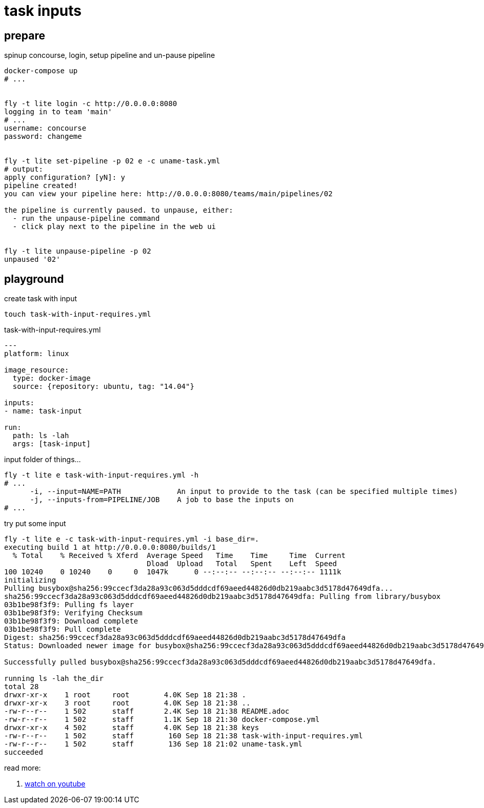 = task inputs

== prepare

.spinup concourse, login, setup pipeline and un-pause pipeline
[source,bash]
----
docker-compose up
# ...


fly -t lite login -c http://0.0.0.0:8080
logging in to team 'main'
# ...
username: concourse
password: changeme


fly -t lite set-pipeline -p 02 e -c uname-task.yml
# output:
apply configuration? [yN]: y
pipeline created!
you can view your pipeline here: http://0.0.0.0:8080/teams/main/pipelines/02

the pipeline is currently paused. to unpause, either:
  - run the unpause-pipeline command
  - click play next to the pipeline in the web ui


fly -t lite unpause-pipeline -p 02
unpaused '02'
----

== playground

.create task with input
[source,bash]
----
touch task-with-input-requires.yml
----

.task-with-input-requires.yml
[source,yaml]
----
---
platform: linux

image_resource:
  type: docker-image
  source: {repository: ubuntu, tag: "14.04"}

inputs:
- name: task-input

run:
  path: ls -lah
  args: [task-input]
----

.input folder of things...
[source,bash]
----
fly -t lite e task-with-input-requires.yml -h
# ...
      -i, --input=NAME=PATH             An input to provide to the task (can be specified multiple times)
      -j, --inputs-from=PIPELINE/JOB    A job to base the inputs on
# ...
----

.try put some input
[source,bash]
----
fly -t lite e -c task-with-input-requires.yml -i base_dir=.
executing build 1 at http://0.0.0.0:8080/builds/1
  % Total    % Received % Xferd  Average Speed   Time    Time     Time  Current
                                 Dload  Upload   Total   Spent    Left  Speed
100 10240    0 10240    0     0  1047k      0 --:--:-- --:--:-- --:--:-- 1111k
initializing
Pulling busybox@sha256:99ccecf3da28a93c063d5dddcdf69aeed44826d0db219aabc3d5178d47649dfa...
sha256:99ccecf3da28a93c063d5dddcdf69aeed44826d0db219aabc3d5178d47649dfa: Pulling from library/busybox
03b1be98f3f9: Pulling fs layer
03b1be98f3f9: Verifying Checksum
03b1be98f3f9: Download complete
03b1be98f3f9: Pull complete
Digest: sha256:99ccecf3da28a93c063d5dddcdf69aeed44826d0db219aabc3d5178d47649dfa
Status: Downloaded newer image for busybox@sha256:99ccecf3da28a93c063d5dddcdf69aeed44826d0db219aabc3d5178d47649dfa

Successfully pulled busybox@sha256:99ccecf3da28a93c063d5dddcdf69aeed44826d0db219aabc3d5178d47649dfa.

running ls -lah the_dir
total 28
drwxr-xr-x    1 root     root        4.0K Sep 18 21:38 .
drwxr-xr-x    3 root     root        4.0K Sep 18 21:38 ..
-rw-r--r--    1 502      staff       2.4K Sep 18 21:38 README.adoc
-rw-r--r--    1 502      staff       1.1K Sep 18 21:30 docker-compose.yml
drwxr-xr-x    4 502      staff       4.0K Sep 18 21:38 keys
-rw-r--r--    1 502      staff        160 Sep 18 21:38 task-with-input-requires.yml
-rw-r--r--    1 502      staff        136 Sep 18 21:02 uname-task.yml
succeeded
----

read more:

. link:https://www.youtube.com/watch?v=m_KpkupKITc[watch on youtube]
